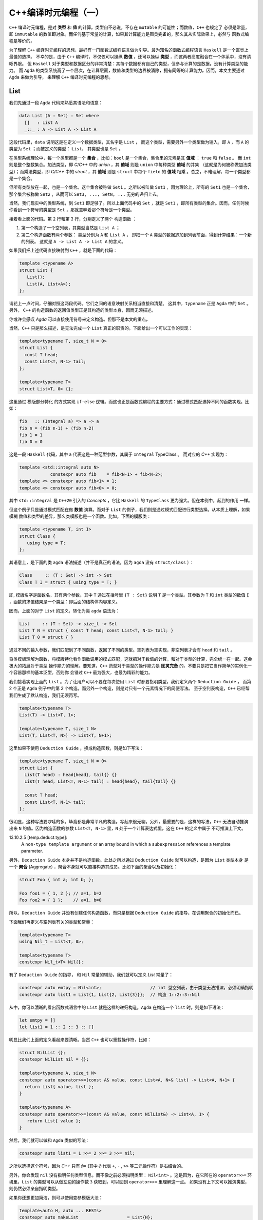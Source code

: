 C++编译时元编程（一）
================================

``C++`` 编译时元编程，是对 **类型** 和 **值** 的计算。类型自不必说，不存在 ``mutable`` 的可能性；而数值，``C++`` 也规定了
必须是常量，即 ``immutable`` 的数值即对象。而任何基于常量的计算，如果其计算能力是图灵完备的，那么其从实际效果上，必然与
函数式编程是等价的。

为了理解 ``C++`` 编译时元编程的思想，最好有一门函数式编程语言做为引导。最为知名的函数式编程语言 ``Haskell`` 是一个直觉上最佳的选择。
不幸的是，由于 ``C++`` 编译时，不仅仅可以操纵 **数值** ，还可以操纵 **类型** ，而这两者高度融合在一个体系中，没有清晰界限。
但 ``Haskell`` 对于类型和数据区分的非常清楚：其每个数据都有自己的类型，但参与计算的是数据，没有计算类型的能力。
而 ``Agda`` 的类型系统高了一个层次，在计算层面，数值和类型的边界被消除，拥有同等的计算能力。因而，本文主要通过 ``Agda`` 来做为引导，
来理解 ``C++`` 编译时元编程的思想。

List
----------------

我们先通过一段 ``Agda`` 代码来熟悉其语法和语意：

.. code-block:: agda

   data List (A : Set) : Set where
     []   : List A
     _::_ : A -> List A -> List A


这段代码里，``data`` 说明这是在定义一个数据类型，其名字是 ``List`` ， 而这个类型，需要另外一个类型做为输入，即 ``A`` ，而
``A`` 的类型为 ``Set`` ；而被定义的类型： ``List``， 其类型也是 ``Set`` 。

在类型系统理论中，每一个类型都是一个 **集合** ，比如：``bool`` 是一个集合，集合里的元素是其 **值域** ： ``true`` 和 ``false`` 。
而 ``int`` 则是整个整数集合。加法类型，即 `C/C++` 中的 `union` ，其 **值域** 则是 ``union`` 中每种类型 **值域** 的并集
（这就是为何被称做加法类型）；而乘法类型，即 `C/C++` 中的 `struct` ，其 **值域** 则是 ``struct`` 中每个 ``field`` 的
**值域** 相乘 。总之，不难理解，每一个类型都是一个集合。

但所有类型放在一起，也是一个集合。这个集合被称做 ``Set1`` 。之所以被叫做 ``Set1`` ，因为理论上，所有的
``Set1`` 也是一个集合，那个集合被称做 ``Set2`` ，从而可以 ``Set3, ..., SetN, ...`` 无穷的递归上去。

当然，我们现实中的类型系统，到 ``Set1`` 即足够了。所以上面代码中的 ``Set`` ，就是 ``Set1`` ，即所有类型的集合。因而，任何时候
你看到一个符号的类型是 ``Set`` ，那就意味着那个符号是一个类型。

接着看上面的代码。第 2 行和第 3 行，分别定义了两个 ``构造函数`` ：

1. 第一个构造了一个空列表，其类型当然是 ``List A`` ；
2. 第二个构造函数有两个参数： 类型分别为 ``A`` 和 ``List A`` ，
   即把一个 ``A`` 类型的数据追加到列表前面，得到计算结果：一个新的列表。
   这就是 ``A -> List A -> List A`` 的含义。


如果我们把上述代码直接映射到 ``C++`` ，就是下面的代码：

.. code-block:: c++

   template <typename A>
   struct List {
      List();
      List(A, List<A>);
   };

请花上一点时间，仔细对照这两段代码。它们之间的语意映射关系相当直接和清楚。
这其中，``typename`` 正是 ``Agda`` 中的 ``Set`` 。另外， ``C++`` 的构造函数的返回值类型正是其构造的类型本身，因而无须描述。

你或许会感叹 `Agda` 可以直接使用符号来定义构造。但那不是本文的重点。

当然，``C++`` 只是那么描述，是无法完成一个 ``List`` 真正的职责的。下面给出一个可以工作的实现：

.. code-block:: C++

   template<typename T, size_t N = 0>
   struct List {
     const T head;
     const List<T, N-1> tail;
   };

   template<typename T>
   struct List<T, 0> {};

这里通过 ``模版部分特化`` 的方式实现 ``if-else`` 逻辑。而这也正是函数式编程的主要方式：通过模式匹配选择不同的函数实现。比如：

.. code-block:: haskell

   fib   :: (Integral a) => a -> a
   fib n = (fib n-1) + (fib n-2)
   fib 1 = 1
   fib 0 = 0

这是一段 ``Haskell`` 代码，其中 ``a`` 代表这是一种范型参数，其属于 ``Integral`` TypeClass 。 而对应的 `C++` 实现为：

.. code-block:: c++

   template <std::integral auto N>
               constexpr auto fib    = fib<N-1> + fib<N-2>;
   template <> constexpr auto fib<1> = 1;
   template <> constexpr auto fib<0> = 0;

其中 ``std::integral`` 是 ``C++20`` 引入的 `Concepts` ，它比 ``Haskell`` 的 ``TypeClass`` 更为强大。但在本例中，起到的作用
一样。

但这个例子只是通过模式匹配在做 **数值** 演算。而对于 ``List`` 的例子，我们则是通过模式匹配进行类型选择。从本质上理解，如果模糊
数值和类型的差异，那么类模版也是一个函数。比如，下面的模版类：

.. code-block:: C++

   template <typename T, int I>
   struct Class {
      using type = T;
   };

其语意上，是下面的类 ``agda`` 语法描述（并不是真正的语法，因为 ``agda`` 没有 ``struct/class`` ）：

.. code-block:: agda

  Class     :: (T : Set) -> int -> Set
  Class T I = struct { using type = T; }

即, 模版名字是函数名，其有两个参数，其中 ``T`` 通过花括号里 ``{T : Set}`` 说明 ``T`` 是一个类型。其参数为 ``T`` 和 ``int``
类型的数值 ``I`` ，函数的求值结果是一个类型：即后面的结构体内容定义。

因而，上面的对于 ``List`` 的定义，转化为类 ``agda`` 语法为：

.. code-block:: agda

  List     :: (T : Set) -> size_t -> Set
  List T N = struct { const T head; const List<T, N-1> tail; }
  List T 0 = struct { }

通过不同的输入参数，我们匹配到了不同函数，返回了不同的类型。空列表为空实现，非空列表才会有 ``head`` 和 ``tail`` 。

将类模版理解为函数，将模版特化看作函数调用的模式匹配，这就把对于数值的计算，和对于类型的计算，完全统一在一起。这会极大的拓展对于类型
操作能力的理解。要知道，``C++`` 范型对于类型的操作能力是 **图灵完备** 的。不要只是把它当作简单的实例化一个容器那样的基本泛型，否则你
会错过 ``C++`` 最为强大，也最为精彩的能力。


我们接着实现上面的 ``List`` 。为了让用户可以不要在每次使用 ``List`` 时都要指明类型，我们定义两个 ``Deduction Guide`` ，
而第 2 个正是 ``Agda`` 例子中的第 2 个构造。而另外一个构造，则是对只有一个元素情况下的简便写法。
至于空列表构造，``C++`` 已经帮我们生成了默认构造，我们无须再写。

.. code-block:: C++

   template<typename T>
   List(T) -> List<T, 1>;

   template<typename T, size_t N>
   List(T, List<T, N>) -> List<T, N+1>;

这里如果不使用 ``Deduction Guide`` ，换成构造函数，则是如下写法：

.. code-block:: c++

   template<typename T, size_t N = 0>
   struct List {
     List(T head) : head{head}, tail{} {}
     List(T head, List<T, N-1> tail) : head{head}, tail{tail} {}

     const T head;
     const List<T, N-1> tail;
   };

很明显，这种写法要啰嗦的多。毕竟都是非常平凡的构造，写起来很无聊。另外，最重要的是，这样的写法，``C++`` 无法自动推演
出来 ``N`` 的值。因为构造函数的参数 ``List<T, N-1>`` 里，``N`` 处于一个计算表达式里。这在 ``C++`` 的定义中属于
不可推演上下文。

13.10.2.5 [temp.deduct.type]:
  A ``non-type template argument`` or an array bound in which a ``subexpression`` references a template
  parameter.

另外，``Deduction Guide`` 本身并不是构造函数。此处之所以通过 ``Deduction Guide`` 就可以构造，是因为 ``List`` 类型本身
是一个 **聚合** (Aggregate) ，聚合本身就可以直接构造其成员。比如下面的聚合以及初始化：

.. code-block::

   struct Foo { int a; int b; };

   Foo foo1 = { 1, 2 }; // a=1, b=2
   Foo foo2 = { 1 };    // a=1, b=0

所以，``Deduction Guide`` 并没有创建任何构造函数，而只是根据 ``Deduction Guide`` 的指导，在调用聚合的初始化而已。

下面我们再定义与空列表有关的类型和常量：

.. code-block:: c++

   template<typename T>
   using Nil_t = List<T, 0>;

   template<typename T>
   constexpr Nil_t<T> Nil{};

有了 ``Deduction Guide`` 的指导， 和 ``Nil`` 常量的辅助，我们就可以定义 `List` 常量了：

.. code-block:: C++

   constexpr auto emtpy = Nil<int>;                   // int 型空列表，由于类型无法推演，必须明确指明
   constexpr auto list1 = List{1, List{2, List{3}}};  // 构造 1::2::3::Nil

从中，你可以清晰的看出函数式语言中的 ``List`` 就是这样的递归构造。``Agda`` 在构造一个 ``list`` 时，则是如下语法：

.. code-block:: agda

  let emtpy = []
  let list1 = 1 :: 2 :: 3 :: []

明显比我们上面的定义看起来要清晰。当然 ``C++`` 也可以重载操作符，比如：

.. code-block:: C++

   struct NilList {};
   constexpr NilList nil = {};

   template<typename A, size_t N>
   constexpr auto operator>>=(const A& value, const List<A, N>& list) -> List<A, N+1> {
     return List{ value, list };
   }

   template<typename A>
   constexpr auto operator>>=(const A& value, const NilList&) -> List<A, 1> {
      return List{ value };
   }

然后，我们就可以做和 ``Agda`` 类似的写法：

.. code-block:: C++

  constexpr auto list1 = 1 >>= 2 >>= 3 >>= nil;

之所以选择这个符号，因为 `C++` 只有 ``@=`` (其中 ``@`` 代表 ``+``, ``-`` , ``>>`` 等二元操作符）是右结合的。

另外，你会发现 ``nil`` 没有指明任何类型信息。而不像之前必须指明类型： ``Nil<int>`` 。这是因为，在它所在的
``operator>>=`` 环境里，``List`` 的类型可以从做左边的操作数 ``3`` 获取到。可以回到 ``operator>>=`` 里理解这一点。
如果没有上下文可以推演类型，则仍然必须亲自指明类型。

如果你还想更加简洁，则可以使用变参模版大法：

.. code-block:: C++

  template<auto H, auto ... RESTs>
  constexpr auto makeList                   = List{H};

  template<auto H, auto H1, auto ... RESTs>
  constexpr auto makeList<H, H1, RESTs...>  = H >>= makeList<H1, RESTs...>;

这是一个完全递归的计算，典型的函数式计算方式。另外，``makeList`` 从参数上约束了必须至少有一个元素，否则在空列表的情况下，
其类型由于缺乏上下文而无法推导。

现在，用户就可以非常简单的创建列表了：

.. code-block:: c++

   constexpr auto list1 = makeList<1,2,3,4>;


下面我们来看与 `List` 有关的操作。比如最典型的 ``map`` 操作。下面是 `Agda` 的实现：

.. code-block:: agda

   map : {A B : Set} -> (A -> B) -> List A -> List B
   map f [] = []
   map f (x :: xs) = f x :: map f xs

第一行类型声明。其意思是：有两个类型 ``A`` 和 ``B`` ，函数的输入参数有两个 : 第一个参数 ``(A->B)`` ，这是从 ``A`` 类型到 ``B`` 类型
的映射函数，``List A`` 是一个元素为 ``A`` 类型的 ``List`` ，函数的求值结果是元素类型为 ``B`` 的 ``List`` 。

``C++`` 的实现非常类似：

.. code-block:: c++

   template<typename A, typename B>
   constexpr auto map(Nil_t<A>, auto (*f) (A) -> B) -> Nil_t<B> {
      return Nil<B>;
   }

   template<typename A, typename B, size_t N>
   constexpr auto map(List<A, N> xs, auto (*f) (A) -> B) -> List<B, N> {
      return f(xs.head) >>= map(xs.tail, f);
   }

然后，你就可以这样使用：

.. code-block:: c++

   constexpr auto result = map(makeList<1,2,3>, +[](int value) {
      return double(value + 1) * 1.2;
   });

你或许已经注意到，我们定义的所有变量和函数都有 ``constexpr`` 声明，因为我们在做编译时的计算，只能是常量。编译时计算是完全
没有副作用的。并且如果你的计算代码使用了任何标准中的未定义行为，都会导致编译出错。运行时计算则不会如此。


现在，我们再来定义另外一个 ``List`` 操作函数：将两个 ``List`` 衔接在一起。我们先来看 ``Agda`` 的实现：

.. code-block:: agda

   _++_            : {A : Set} -> List A -> List A -> List A
   [] ++ ys        = ys
   (x :: xs) ++ ys = x :: (xs ++ ys)

这个函数的类型很容易懂，不再赘述。其中新的元素是 ``_++_`` ，这是这个函数的名字，两边的下划线说明这是一个中位操作符。所以其下面
定义函数实现时，也直接使用了中位操作方式。

``C++`` 的实现则是重载操作符。但算法一摸一样：

.. code-block:: c++

   template<typename A, size_t N>
   constexpr auto operator+(const Nil_t<A>&, const List<A, N>& rhs) -> List<A, N> {
      return rhs;
   }

   template<typename A, size_t M, size_t N>
   constexpr auto operator+(const List<A, M>& lhs, const List<A, N>& rhs) -> List<A, M + N> {
      return lhs.head >>= (lhs.tail + rhs);
   }

注意，``C++`` 的实现里，模版参数多了 ``size`` 参数，因为它是 ``C++`` 实现的 ``List`` 类型的一部分，但它
属于自动推演参数，用户永远不需要亲自指定它。

然后用户就可以这么使用：

.. code-block:: c++

   constexpr auto result1 = nil + makeList<1, 2, 3>;
   constexpr auto result2 = makeList<'a', 'b', 'c'> + makeList<'d','e'>;

本文中 ``List`` 的例子，展示了在 ``C++`` 编译时元编程时，和函数式编程完全一样的思路。当然，你永远不会在现实项目中
使用 ``List`` 这样低效的结构。有很多支持常量计算的数据结构才是你真正应该选择的。

.. Important::

   - ``C++`` 编译时元编程都是常量语意；
   - **类型** 与 **值** ，在 ``C++`` 编译时元编程的世界里，从概念上没有本质区别。``typename`` 是类型的 ``Set`` 。
   - ``C++`` 的类模版也是函数语意；其求值结果的类型是 ``Set`` ，即类型；
   - **模式匹配** ，**递归** ，是函数式编程处理条件选择和循环问题的典型手段；同样也是 ``C++`` 编译时计算的主要手段。


类型操作模式
---------------------

之前的 ``List`` 中，我们已经简单展示了，类模版本身也是一个生成类型的函数，因而也允许通过不同的参数模式选择不同的类型。我们再来看一个
来自于真实项目中的例子。

有这样一个模版：

.. code-block:: c++

   template <IsPredicate PRED>
   struct Optional {
      auto isTrue() const -> bool { return pred(); }
      PRED   pred;
      // ...
   };

其中 ``PRED`` 是一个谓词，即 **仿函数** 。这个谓词，先实例化成了成员变量被保存了下来，等到随后需要的时候会被调用。

但这中间的麻烦是，谓词的实现，经常是没有任何数据成员的，所以 ``sizeof(PRED) == 1`` ，这是 ``C++`` 规定的一个空对象的尺寸。
毕竟每个对象都需要有自己独一无二的地址，如果大小为 0，就可能会和别的对象地址重叠。

而空对象一旦变成一个类的数据成员，基于对齐的原因，其最终所占空间很可能比原来要大。比如，如果这个类中只有这一个数据成员，
那么在 64 位系统上，因为对齐，最后就会有 8 个字节的开销。

为了避免这种不必要的空间消耗，我们可以在编译时做一个优化，如果发现模版参数传进来的是一个空对象类型，就不做保存，而是使用时临时创建。

所以，之前的定义的变成了如下的样子：

.. code-block:: c++

   template <template PRED, size_t SIZE = sizeof(PRED)>
   struct Optional {
      auto isTrue() const -> bool { return pred(); }
      PRED   pred;
      // ...
   };

   template <template PRED>
   struct Optional<PRED, 1> {
      auto isTrue() const -> bool { return PRED{}(); }
      // ...
   };

正如我们之前所讨论的是，用 ``agda`` 伪代码表达的语意如下：

.. code-block:: agda

   Optional           :: ( PRED : Set ) -> size_t -> Set
   Optional PRED 1    = struct { ... } // 2nd struct def
   Optional PRED SIZE = struct { ... } // 1st struct def

同样，像任何函数调用一样，不同的参数模式，会匹配到不同的版本，因而估值也会得到不同的结果类型。有趣的是，``C++`` 规范规定了，当对
类模版进行匹配时，的确是将其转化为虚构的函数，然后根据函数的重载规则来进行匹配。

当然，对于这个问题，``C++`` 有更简单的实现方式来解决：使用继承，而不是包含。比如：

.. code-block:: c++

   template <template PRED>
   struct Optional : private PRED {
      auto isTrue() const -> bool { return PRED::operator()(); }
      // ...
   };

因为 ``C++`` 继承语意保证了，如果父类是一个空对象，则其尺寸为 ``0`` 。

但这并不是故事的结束，在这个例子中，我们的的模版参数是一个类，即仿函数。但可以做为谓词的不仅仅是仿函数，还可以是真正的函数，以及 ``lambda`` 。
我们如何让用户用同一个模版名字就可以同时允许用户使用仿函数，函数和 ``lambda`` ，就像这样：

.. code-block:: c++

   struct Pred {
     auto operator()() const -> bool { return true; }
   };

   auto func() -> bool { return true; }
   auto lambda = [] { return true; }

   Optional<Pred>;
   Optional<func>;
   Optional<lambda>;

很不幸，由于仿函数是 **类型** ，而 普通函数和 ``lambda`` 是 **值** 。这属于完全不同的集合。而 ``C++`` 既不允许 **类模版** 在特化时使用不同
类别的参数，也不允许有两个类模版的 **主模版** (primary template) 同名。因而，针对这两种情况，我们只能定义两个不同名的模版类：

.. code-block:: c++

   template <template PRED>
   struct OptionalForClass : private PRED {
      // ...
   };

   using Func = auto () -> bool;

   template <Func F>
   struct OptionalForFunction {
      // ...
   };

这样用户就不得不在不同情况下，明确用不同的名字的模版来实力化。这就给用户带来了不便。究竟有没有一种方法，可以让用户用同一个名字，
或者同一个表达式就能在不知情的情况下，自动选择匹配的情况？

而高度灵活的函数模版这时候成了救世主。因为函数的重载非常灵活：两个同名函数可以除了名字一样，其它都不一样。
比如，参数个数，参数类型。如果是模版的话，模版的参数列表也可以完全不同。所以，我们可以定义两个同名函数：

.. code-block:: c++

   template <template PRED>
   auto DeduceOptionalType() -> OptionalForClass<PRED>;

   template <Func F>
   auto DeduceOptionalType() -> OptionalForFunction<F>;

然后，用户就可以使用如下统一的表达式来应对两种不同情况：

.. code-block:: c++

   decltype(DeduceOptionalType<Pred>())   a;
   decltype(DeduceOptionalType<func>())   b;
   decltype(DeduceOptionalType<lambda>()) c;

当然，用一个宏，就可以将细节掩盖，让用户不要为之困扰：

.. code-block:: c++

   #define __optional(t) decltype(DeduceOptionalType<t>())

   __optional(Pred)   a;
   __optional(func)   b;
   __optional(lambda) c;


注意，那两个 ``DeduceOptionalType`` 函数，只需要声明，不需要实现。因为我们只关心通过 ``decltype`` 求出的返回值类型。
对于这个目的，声明就足够了。

现在，可以再去看看那两个函数声明，其表现形式，到意图，像不像前面提到的类模版 ``Deduction Guide`` ?

.. Important::

   - ``C++``  **类模版** 不允许在特化时使用不同的参数类别；也不允许不同的类主模版有同名；
   - 但 **函数模版** 没有这类限制；
   - 因而，你总是可以将不同的 **类模版** ，最后通过函数模版来实现表达式的统一。

TypeList
----------------------

自从 ``C++11`` 引入了变参模版，极大的增强了范型编程的能力。这就意味着，我们在前面的 **数值** 列表，现在有了 **类型** 列表。因而，
在实际项目中，我们也需要对类型列表有着和类型列表一样的操作。

Elem
+++++++++++++++++++++

比如，我们想从一个 **类型列表　** 中取出第 ``N`` 个类型：

.. code-block:: c++

   template<size_t N, typename ... Ts>
   struct Elem;

   template<size_t N, typename H, typename ... Ts>
   struct Elem<N, H, Ts...> {
      using type = typename Elem<N-1, Ts...>::type;
   };

   template<typename H, typename ... Ts>
   struct Elem<0, H, Ts...> {
      using type = H;
   };

然后，我们再定义一个别名，让用户使用时可以有更简单的表达式：

.. code-block:: c++

   template<size_t N, typename ... Ts>
   using Elem_t = typename Elem<N, Ts...>::type;

如下的 ``Agda`` 伪代码，反映了上述同样的算法：

.. code-block:: c++

   Elem           :: size_t -> [Set] -> Set
   Elem N (H::Ts) = Elem (N-1) Ts
   Elem 0 (H::Ts) = H

当然，代码中没有明确应对 ``N`` 值超过列表长度的情况，在 ``C++`` 下，这回导致一个编译错误。而这正是我们想要的结果。

另外，你如果仔细观察，会发现 ``Elem`` 模版里只有一个元素，即 ``type`` 。这种情况下，其实 ``Elem`` 类模版是没有价值的；因为它
一则是静态的，即没有人会用它所实例化得到的类型去创建对象；二则，它里面只有一个静态元素，并不起到包的作用（当一个类，或者模版里
有多个元素时，并且这些元素都是静态的，那么类某种程度就像是一个包，或者名字空间一样）。

因而，如果我们可以直接这么写，就可以让代码更加简洁：

.. code-block:: c++

   template<size_t N, typename ... Ts>
   using Elem = typename Elem<N, Ts...>;

   template<size_t N, typename H, typename ... Ts>
   using Elem<N, H, Ts...> = typename Elem<N-1, Ts...>;

   template<typename H, typename ... Ts>
   using Elem<0, H, Ts...> = H;

但很不幸， ``using`` 一个类型，在 ``C++`` 里属于 **别名** (Alias)，而别名模版只是别名而已，不支持特化。

所以，我们还是只能使用类模版的方式。但对比两者，我们我们可以看出，我们真正关心的是其中的 ``type`` 。而不是外面的类模版。所以后者
才更真实直接的在表达我们本来的语意。之所以采取前者那种间接表达方式，是因为 ``C++`` 的限制。

或许未来 ``C++`` 标准委员会意识到这是一种广泛的需求，因为这是 ``C++`` 泛型编程极为常见的需求，标准库里到处都是这种用法。

事实上，在 ``C++11`` 之前，你只有两种模版类型：类模版和函数模版。因而，对于处理结构性问题时，只有类模版一条途径，哪怕只是简单的值计算。
我们还是举之前 `斐波那契数列` 的例子，在 ``C++11`` 之前，

.. code-block:: c++

   template <unsigned int N>
   struct Fib {
      static const unsigned int value = Fib<N-1>::value + fib<N-2>::value;
   }

   template <> struct Fib<1> {
      static const unsigned int value = 1;
   }

   template <> struct Fib<0> {
      static const unsigned int value = 0;
   }

同样的， 模版 ``Fib`` 存在的唯一目的，是为了提供静态的 ``value`` ，（正如上面为了提供静态的 ``type`` ）。
那时候，``C++`` 也不支持 ``constexpr`` ，所以也无法通过函数来进行这样的编译时值计算。因而只能以这样的方式实现。

随后，``C++11`` 引入了 ``constexpr`` ，而 ``C++14`` 终于提供了  **变量模版** 。于是程序员终于可以在意图只是
通过模版定义单个常量时，可以直接使用更加简洁的方式，直接表达的自己意图。

值的枷锁已经被解除，单个类型的枷锁或许很快也会被打破。要知道，在 ``C++11`` 之前，甚至 **类型别名模版** 都不支持。

但无论如何，我们必须明确，``Elem`` 的例子里，如果将 ``Elem`` 看作一个函数，从语意上，函数真正的求值结果是里面
的 ``type`` ，而不是外面的 ``struct/class`` 。


Drop
+++++++++++++++++++++

现在，我们再来实现另外一个经典函数：``drop`` ，即将列表中的前 ``N`` 个元素抛弃掉之后所得到的列表。

这从算法上和 ``Elem`` 极为相似，唯一的差别是，``Elem`` 只要第 ``N`` (从 0 开始计数) 的元素，而 ``Drop`` 则是抛弃掉
前 ``N`` 个元素（此时 ``N`` 不像 ``Elem`` 的 ``N`` 一样是索引，而是一个总数 ），得到一个列表。

结果是单个类型，还是一个类型列表，对于设计的影响完全不同。因为 ``C++`` 类型却可以指代，因而，才可以通过：

.. code-block:: c++

  template<typename H, typename ... Ts>
  struct Elem<0, H, Ts...> {
      using type = H; // 这里通过type指代
  };

  template<size_t N, typename ... Ts>
  using Elem_t = typename Elem<N, Ts...>::type; // 这里访问那个指代

但不幸的是，``C++`` 类型列表无法指代。你无法通过诸如：``using type... = Ts...`` 的方式，
来指代一个从模版参数传入的参数列表。因而，也就无法直接返回一个结果列表。

我们在之前已经看到，模版参数可以是 **类型** 或者 **数值** 。还有一种允许的模版参数类型就是 **模版** 。之前我们一直强调，
模版的语意是求类型的 **函数** ；这就意味着，一个函数的参数也可以是函数，而能将函数当作参数，或者能返回函数的函数，被称作
高阶函数。而允许高阶函数是函数做为一等公民的关键特征。与之对应，模版也是 ``C++`` 泛型编程的一等公民。

高阶函数(Higher Order Function):
  In mathematics and computer science, a higher-order function is a function that does at least one of the following:

  - takes one or more functions as arguments (i.e. procedural parameters),
  - returns a function as its result.

  All other functions are first-order functions

所以，对于刚才的问题，我们可以传入一个函数（也就是模版），其参数是一个变参（即类型列表），这样我们就可以把计算出来的参数列表做为结果
传递给那个模版，由那个模版根据调用者的需要，随意处理。下面是我们的实现：

.. code-block:: c++

   template<
      size_t                          N,
      template<typename ...> typename RESULT,
      typename                    ... Ts>
   struct Drop;

   template<
      size_t                          N,
      template<typename ...> typename RESULT,
      typename                        H,
      typename                    ... Ts>
   struct Drop<N, RESULT, H, Ts...> {
      using type = typename Drop<N-1, RESULT, Ts...>::type;
   };

   template<
      template<typename ...> typename RESULT,
      typename                        H,
      typename                    ... Ts>
   struct Drop<0, RESULT, H, Ts...> {
      using type = RESULT<H, Ts...>;
   };

   template<
      template<typename ...> typename RESULT>
   struct Drop<0, RESULT> {
      using type = RESULT<>;
   };

其中，``RESULT`` 就是用户指定的回调模版，而将 ``TypeList`` 传递给它之后，它就被实例化为一个类型，从而就得到了指代能力。

用 ``Agda`` 伪代码描述如下：

.. code-block:: c++

   Drop           :: size_t -> ([Set] -> Set) -> [Set] -> Set
   Drop N RESULT (H::Ts) = Drop (N-1) RESULT Ts
   Drop 0 RESULT (H::Ts) = RESULT H::Ts
   Drop 0 RESULT []      = Result []

当然，其实最后两种情况，从道理上是可以合并的，但是从 ``C++`` 模式匹配的角度，合并之后，``C++`` 无法判断两种情况那种更特别。
只有将 ``H`` , ``Ts...`` 展开写， ``C++`` 才能对比它和前面那个模版的特化度。

然后我们就可以定义 ``Drop_t`` 别名，以简化用户的表达式：

.. code-block:: c++

   template<
     size_t                          N,
     template<typename ...> typename RESULT,
     typename                    ... Ts>
   using Drop_t = typename Drop<N, RESULT, Ts...>::type;

我们之前已经谈到， ``Elem`` 和 ``Drop`` 的算法完全一直，无非就是所要的结果不同。因而，我们可以废弃掉之前 ``Elem`` 的实现，
复用 ``Drop`` 的实现，而复用的方式，是通过传入自己特定的 ``RESULT`` 函数。

.. code-block:: c++

   template<typename ... Ts>
   struct Head;

   template<typename H, typename ... Ts>
   struct Head<H, Ts...> {
      using type = H;
   };

   template<
     size_t N,
     typename ... Ts>
   using Elem_t = Drop_tt<N, Head, Ts...>;

我们传入的 ``RESULT`` 函数就是 ``Head`` ，它拿到了一个 ``TypeList`` 之后，只取出第一个，即 ``H`` ，而把其余的全部都丢弃掉。
而这正是如果利用这种回调机制操作类型的一个示例。

除了直接的回调方式，还有另外一种方式：先让 ``Drop`` 自身计算结束，然后返回给一个 **高阶模版** 。用户可以在那个时候，
通过这个 **高阶模版** ，以回调的方式获取结果：

.. code-block:: c++

   template<
      size_t       N,
      typename ... Ts>
   struct Drop {
      template<template<typename ...> typename RESULT>
      using output = RESULT<>;
   };

   template<
      typename     H,
      typename ... Ts>
   struct Drop<0, H, Ts...> {
      template<template<typename ...> typename RESULT>
      using output = RESULT<H, Ts...>;
   };

   template<
      size_t       N,
      typename     H,
      typename ... Ts>
   struct Drop<N, H, Ts...> {
      template<template<typename ...> typename RESULT>
      using output = typename Drop<N-1, Ts...>::template output<RESULT>;
   };

其中， 模版``output`` 即是计算返回的高阶模版。 而回调的时机则推迟到：

.. code-block:: c++

   template<
     size_t                          N,
     template<typename ...> typename RESULT,
     typename                    ... Ts>
   using Drop_t = typename details::Drop<N, Ts...>::template output<RESULT>;

这种返回 **高阶模版** 的做法，让模版计算和 ``lambda`` 一样，拥有了 **闭包** ，即计算时自由访问环境的能力。我们先来看
一个 ``C++`` ``lambda`` 的例子：

.. code-block:: c++

   auto l1 =
   [](int a, int b) -> int {
      return [=](int c) -> int {
         return a + b + c;  // 访问 a, b
      }
   }

   auto l2     = l1(10, 20); // l2 is a lambda
   auto result = l2(30);

对比一下模版的例子：

.. code-block:: c++

   template<
      size_t       N,
      typename     H,
      typename ... Ts>
   struct Drop<N, H, Ts...> {
      template<template<typename ...> typename RESULT>
      using output = // 访问外围模版的 Ts...
        typename Drop<N-1, Ts...>::template output<RESULT>;
   };

   using T1 = Drop<1, int, double, char>;  // 调用Drop得到 T1 类型
   using T2 = T1::template output<Result>; // 调用T1类型的 output模版，得到我们的结果

.. Important:

   深刻理解 **模版** 就是 ``lambda``，它可以是高阶 ``lambda`` ，并拥有和 ``lambda`` 一样的闭包能力，
   会帮助你充分利用 ``C++`` 模版对类型进行计算的能力。

Transform
+++++++++++++++++++++

现在我们再实现另外一个非常经典的函数 ``map`` ，由于在 ``C++`` 中， ``map`` 在标准库里代表一个 ``k/v`` 容器，而将 ``fp`` 领域
里的 ``map`` 称做 ``transform`` ，我们也继续遵守这个习俗。

``Transform`` 操作是将一组类型，通过一个转化函数，转化成另外一组相同数量的其它类型。用 ``Agda`` 伪代码描述如下：

.. code-block:: c++

   Transform  :: [Set] -> (Set -> Set) -> [Set]


注意，这里面有两个 ``TypeList`` ，一个是输入，一个是输出。而两者的内容经过 ``(Set -> Set)`` 转换后，很可能是完全不同的。

虽然之前的 ``Drop`` 也是输入一个 ``TypeList`` ，输出一个 ``TypeList`` ，但后者只是前者的一部分。
因而事实上只需要在一个 ``TypeList`` 上操作即可。

对于 ``Transform`` 算法来说，它一边从输入列表中读取单个元素，将其转化后，不断追加新生成的输出列表上。另外，由于类型列表无法指代，
所以，不可能使用诸如下面的算法：

.. code-block:: agda

   {- 后面的 map f xs 有一个返回输出，但在 `C++`` 下无法通过这种方式直接输出一个列表 -}
   map f (x :: xs) = f x :: map f xs

因而，我们必须将输出的列表随时保存在模版参数上，然后将最终结果想 ``Drop`` 算法一样，传递用户的回调。

同时，``C++`` 有另外一个约束，即类模版的变参列表只允许有一个，并且必须放在最后。（不知道未来 ``C++`` 是否可以放开这样的限制，
如果两个类型列表中，存在一个非类型参数，其实是可以区分的）。所以这个宝贵的变参列表位置一旦留给输出，那么输入列表该放在何处？

答案是，将其保存在另外一个模版里，其操作方式，应该和我们最初定义 ``List`` 非常类似：

.. code-block:: c++

   template<typename ... Ts>
   struct TypeList {};

   template<typename H, typename ... Ts>
   struct TypeList<H, Ts...> {
      using Head = H;
      using Tail = TypeList<Ts...>;
   };

这个定义精准的反映了一个 ``List`` 的本质，这是一个递归结构。因而，你总是可以通过如下方式读取任何元素：

.. code-block:: c++

   using list = TypeList<int, double, char>;

   list::head                     // int
   list::tail::head               // double
   list::tail::tail::head         // char
   list::tail::tail::tail::head   // 编译出错

   TypeList<>::head               // 编译出错

所以，我之前其实撒谎了。我一直在宣称 ``C++`` 的 ``TypeList`` 无法指代。其实指的是 ``Ts...`` 形式的列表无法指代。但一旦
将其保存在刚刚定义的 ``TypeList`` 里，它就可以指代了。

但是，以 ``TypeList<Ts...>`` 的方式给用户，但需用需要的是 ``Ts...`` ，最终用户还是必须通过回调的方式才能使用 ``Ts...`` 形式，
（这个我们后面会谈到），既然迟早都要回调，那还不如让用户完全意识不到 ``TypeList<Ts...>`` 这样一个中间结构，尽早回调。

下面就是 ``Transform`` 的实现：

.. code-block:: c++

   template<
      typename                    IN,
      template<typename> typename F,
      typename = void,
      typename                ... OUT>
   struct Transform {
      template<template<typename ...> typename RESULT>
      using output = RESULT<OUT...>;
   };

   template<
      typename                    IN,
      template<typename> typename F,
      typename                ... OUT>
   struct Transform<IN, F, std::void_t<typename IN::Head>, OUT...> {
      template<template<typename ...> typename RESULT>
      using output =
         typename Transform<
            typename IN::Tail,
            F,
            void,
            __TYPE_LIST_APPEND(OUT..., typename F<typename IN::Head>::type)
         >::template output<RESULT>;
   };

代码看起来很长，但只是只是参数列表很长，真正的有逻辑的地方只有三处：

1. 第一个模版是整个 ``Transform`` 结束时的情况。所以将 ``OUT...`` ，即转换最终得到的输出列表传递给用户的回调模版。
2. ``std::void_t<typename IN::Head>`` 是一个 ``SFINAE`` 条件，即要求输入列表中还有 ``Head`` ，如果还存在，
   则说明 ``IN`` 列表还没有遍历结束；因而，
3. ``OUT..., typename F<typename IN::Head>::type`` 将通过 ``F`` 转换后的类型，追加到输出列表 ``OUT`` 后面。
   注意，其中的宏 ``TYPE_LIST_APPEND`` 什么都没做，只是为了表明代码意图。

.. Important:

   你应该已经注意到：

   - 将 ``...`` 放到变量 **左侧** 是 **打包** (pack) 语意；
   - 将 ``...`` 放到变量 **右侧** 是 **解包** (unpack) 语意；

   另外，不像函数式语言里的 ``list`` ，只能自然地在头部追加元素，即 ``x:list`` ；如果想往尾部追加，
   则是一个 ``list`` 衔接操作，即 ``list ++ [x]`` 。 ``C++`` 的 ``type list`` 非常自由，
   如果在头部追加，则是 ``X, Ts...`` ，尾部追加，则是 ``Ts..., X`` ，两个 ``type list`` 衔接，
   则是 ``Ts1..., Ts2...`` 。

上述算饭，用 ``agda`` 伪代码表现即为：

.. code-block:: agda

   Transform              :: [Set] -> (Set -> Set) -> (Set -> Set) -> [Set]
   Transform []     F OUT = OUT
   Transform (x:xs) F OUT = Transform xs F (xs ++ [F x])

当然这只是内部实现，给用户提供的真正接口是：

.. code-block:: c++

   template<
     template<typename>     typename F,
     template<typename ...> typename RESULT,
     typename                    ... IN>
   using Transform_t =
     typename Transform<
       TypeList < IN...>,          // 将 IN... 保存到 TypeList
       F,
       void                        // 为了SFINAE条件判断
       __EMPTY_OUTPUT_TYPE_LIST___ // 输出列表最初为空
     >::template output<RESULT>;

所以，用户真正提供的参数只有三个， ``F`` 转化函数， ``IN`` 输入列表，以及用来回传最终结果回调模版 ``RESULT`` 。 而
宏 ``__EMPTY_OUTPUT_TYPE_LIST___`` 背后什么都没有，正如一个 ``Ts...`` 形式的列表如果为空是，就什么都没有一样，
这样在阅读代码时，很容易忽略这里还有一个空参数。而通过 ``__EMPTY_OUTPUT_TYPE_LIST___`` 则可以起到提示的作用。

Split
+++++++++++++++++++++

现在我们再来实现 ``split`` 。其语意是在第 ``N`` 个位置，将一个输入列表一分为二。

这个需求，又增加了新的困难，``Transform`` 只要求输出一个列表，但这要要求输出两个。而模版的变参列表只允许有一个。怎么办？

首先，在有输出的情况下，用户必然是要传入回调。既然现在有两个输出，那么用户自然就需要两个回调。既然一个模版只允许有一个变参，
那我们就分别两个回调传递个两个变参模版，一个给 ``TypeList<Ts...>``，一个给计算模版。

所以，我需要先改造我们的 ``TypeList<Ts...>`` ，重新定义新的形式：

.. code-block:: c++

   template<typename ... Ts>
   struct TypeList {
     template<template <typename ...> typename RESULT>
     using output = RESULT<>;
   };

   template<typename H, typename ... Ts>
   struct TypeList<H, Ts...> {
     using Head = H;
     using Tail = TypeList<Ts...>;

     template<template <typename ...> typename RESULT>
     using output = RESULT<H, Ts...>;
   };

注意，这与之前的 ``TypeList`` 的唯一差别是多了一个高阶模版 ``output`` ，其用法和语意与我们在 ``Transform`` 一节讨论的一样。

而 ``Split`` 的实现，则关注在另外一个输出列表上：

.. code-block:: c++

   template<
      size_t       N,
      typename     IN,
      typename ... OUT>
   struct Split {
      template
         < template <typename ...> typename RESULT_1
         , template <typename ...> typename RESULT_2 >
      using output = typename Split<
            N - 1,
            typename IN::Tail,
            __TYPE_LIST_APPEND(OUT..., typename IN::Head)
         >::template output<RESULT_1, RESULT_2>;
   };

   template<
      typename     IN,
      typename ... OUT>
   struct Split<0, IN, OUT...> {
      template
         < template <typename ...> typename RESULT_1
         , template <typename ...> typename RESULT_2 >
      struct output {
         using first  = RESULT_1<OUT...>;
         using second = typename IN::template output<RESULT_2>;
      };
   };

第一个模版处理的是 ``N`` 还没有递减到 ``0`` 的中间过程，所以继续递归。注意，那里有两个递归：一是 ``typename IN::Tail`` ，
代表输入列表也在不断的通过递归抛弃 ``Head`` ；而另一个递归则是 ``Split`` 自身的递归，
``__TYPE_LIST_APPEND(OUT..., typename IN::Head)`` 则是将 ``IN`` 抛弃的 ``Head`` 拿过来，追加到第一个输出列表的
后边。

所以，每一次递归，都像是游标在原始列表上移动，不断把后半部分的第一个元素，变为前半部分的最后一个元素。

而第二个模版则是已经到达了分割点，
需要生成输出结果。因为有两个输出，因而分别被定义为 ``first`` 和 ``second`` 。前一个，
是将生成的 ``OUT...`` 打包传递给 ``RESULT_1`` ，后半部分，则向 ``IN`` 索要；而 ``IN`` 正是我们之前定义
的 ``TypeList`` 。

最终，上述的内部算法，在如下代码处得到应用：

.. code-block:: c++

   template<
      size_t N,
      template<typename ...> typename RESULT_1,
      template<typename ...> typename RESULT_2,
      typename ... IN>
   using Split_t =
      typename Split<
         N,
         TypeList<IN...>                   // 将IN...传入，得到输入列表
         __EMPTY_OUTPUT_TYPE_LIST___       // 前半部分最初列表为空
      >::template output<RESULT_1, RESULT_2>;


``Split_t`` 的输入参数，清晰的反映了用户需要指定的信息: ``N`` 分割的位置；``RESULT_1``, ``RESULT_2`` 分别为分割后两个
部分的回调。``IN`` 则是需要分割的输入列表。

.. Important::

   - **类模版** 的参数列表只允许有一个变参列表；因而，当需要多个变参列表时，则需要通过其它模版相助。


Fold
+++++++++++++++++++++

``fold`` 是 ``list`` 非常重要的一个操作。其语意是遍历整个 ``list`` ，两两计算，最终得到一个结果。

它有两个版本：从左边 ``fold`` ，还是从右边 ``fold`` ，即：

.. code-block::

   (((x[1] op x[2]) op x[3]) op ...)      // 从左边开始fold
   (... op (x[n-2] op (x[n-1] op x[n])))  // 从右边开始fold

而两个版本，都分为 **有初始值** 和 **无初初始值** 两种情况，即：

.. code-block::

   (((init op x[1]) op [x2]) op ...)
   (... op (x[n-1] op (x[n] op init)))

``C++17`` 提供了 ``fold expression`` ，从而让用户不再像过去一样，必须通过类模版的递归演算，来计算一个类型列表相关的值。比如：

.. code-block:: c++

   template <typename ... Ts>
   struct Foo {
      enum { Sum_Of_Size = (0 + ... + sizeof(Ts) };
   };

这里用到的是，有初识值 ``0`` 的从左边开始的，操作为 ``+`` 的 ``fold`` 计算。其结果是列表中所有类型的大小的总和。

当然，对于 ``+`` 这种性质的计算，你也可以用从右边开始的 ``fold`` 。

   template <typename ... Ts>
   struct Foo {
      enum { Sum_Of_Size = (sizeof(Ts) + ... + 0) };
   };

如果你可以确保，输入的类型列表非空，你甚至不用写初识值，因而更加简洁：

   template <typename ... Ts>
   struct Foo {
      enum { Sum_Of_Size = (sizeof(Ts) + ... ) };
   };

但如果不能保证列表非空，则必须有初始值，否则，编译就会出错。（本身也的确让 ``fold`` 无法得到一个计算结果）

当然，``fold`` 的能力，不会只是像上述的加法一样简单。比如，我想求所有类型尺寸的最大尺寸：

.. code-block:: c++

   struct MaxSize {
      constexpr MaxSize(size_t size = 0) : size(size) {}
      constexpr operator size_t() const { return size; }
      size_t size = 0;
   };

   constexpr MaxSize operator<<(MaxSize maxSize, size_t size) {
      return std::max(maxSize.size, size);
   }

   template <typename ... Ts>
   struct Foo {
      enum { Max_Size = ( MaxSize{} << ... << sizeof(Ts) ) };
   };

这个例有三个关键点：

1. ``C++`` 的 ``fold expression`` 的操作必须是 ``C++`` 已经存在的二元操作符。几乎所有的二元操作符都可以用于
   ``fold express`` 。如果一个二元操作符的 ``builtin`` 语意不满足你要求，或无法计算你的类型，你可以针对你的类型
   重载某个二元操作符。
2. 为了让重载的二元操作符不要影响其它类型，你必须定义一个自己的类型，在本例中，就是 ``MaxSize`` ；
3. 任何一个可以在被编译时计算使用到的函数必须是 ``constexpr`` 。本例子中，其构造函数，及类型转换函数，
   都必须是 ``constexpr`` 。当然，本例中，``MaxSize`` 可以没有构造函数，那它将是一个 ``聚合`` 。
   那么使用它的地方都必须是 ``聚合`` 语法。比如：

.. code-block:: c++

   struct MaxSize {
      constexpr operator size_t() const { return size; }
      size_t size = 0;
   };

   constexpr MaxSize operator<<(MaxSize maxSize, size_t size) {
      return MaxSize{ std::max(maxSize.size, size) };
   }

   template <typename ... Ts>
   struct Foo {
      enum { Max_Size = ( MaxSize{} << ... << MaxSize{sizeof(Ts)} ) };
   };

这使用起来，麻烦一些，所以我们为 ``MaxSize`` 提供了 ``constexpr`` 构造函数。

如果参与 ``fold`` 演算的类型到值的映射，不像直接调用 ``sizeof`` 这么简单，
也可以使用模版变量来辅助：

.. code-block:: c++

   template <typename ... Ts>
   struct Foo {
      template <typename T>
      constexpr static size_t Size_Of  = std::is_base_of_v<Bar, T> ? sizeof(T) : 0;

      enum { Max_Size = ( MaxSize{} << ... << Size_Of<Ts> ) };
   };

其算法是，只计算 ``Bar`` 子类的最大尺寸，其它类型则不参与计算。

运行时（而不是我们上述编译时例子）也可以使用 ``fold expression`` ：

.. code-block:: c++

   struct Node {
     int value;
     Node* left;
     Node* right;
     Node(int i=0) : value(i), left(nullptr), right(nullptr) {}
     ...
   };

   auto left = &Node::left;
   auto right = &Node::right;
   // traverse tree, using fold expression:
   template<typename T, typename... TP>
   Node* traverse (T np, TP... paths) {
     return (np ->* ... ->* paths);
   }

或者：

.. code-block:: c++

   template<typename T>
   class AddSpace {
      AddSpace(T const& r): ref(r) {}
      T const& ref;
   };

   std::ostream& operator<< (std::ostream& os, AddSpace<T> s) {
      return os << s.ref << ’ ’; // output passed argument and a space
   }

   template<typename... Args>
   void print (Args... args) {
      ( std::cout << ... << AddSpace(args) ) << ’\n’;
   􏰃}

可以看出，``C++17`` 推出的 ``fold expression`` ，极大的简化了程序员对于 **变参** 的计算。

但不幸的是，``fold expression`` 只能计算 **数值** ，而不能用来计算 **类型** （前面例子中与类型有关的计算，也是要把
类型映射到数值）。

所以，我们必须得自己实现一个：

.. code-block:: c++

   template
     < template<typename, typename> typename OP
     , typename                          ... Ts>
   struct FoldR;

   template
     < template<typename, typename> typename OP
     , typename                              ACC
     , typename                          ... Ts>
   struct FoldR<F, ACC, Ts...> {
      using type = ACC; // 列表为空，返回计算结果 ACC
   };

   template
     < template<typename, typename> typename OP
     , typename                              ACC
     , typename                              H
     , typename                          ... Ts>
   struct FoldR<OP, ACC, H, Ts...> {
      using type = typename OP<ACC, typename FoldR<OP, H, Ts...>::type>::type;
   };

这是一个右折叠算法。其中 ``OP`` 即二元操作，``ACC`` 代表 **累计值** ，``Ts...`` 即输入列表。

其算法用伪代码描述，即为：

.. code-block:: agda

   foldr : {A B : Set} → (A → B → B) → B → List A → B
   foldr op acc []        =  acc
   foldr op acc (x ∷ xs)  =  x op (foldr op acc xs)

当然，从类型看，这个描述是计算值的，但无关紧要。

注意，``FoldR`` 的主模版里是没有 ``ACC`` 的，这就意味着，主模版没有特别为初始值预留参数。但别担心，这样的实现，同时支持
有初始值和无初始值两种场景：

.. code-block:: c++

   template
     < template <typename, typename> typename OP
     , typename                           ... Ts>
   using FoldR_t = typename details::FoldR<OP, Ts...>::type;

   template
     < template <typename, typename> typename OP
     , typename                               INIT
     , typename                           ... Ts>
   using FoldR_Init_t = FoldR_t<OP, Ts..., INIT>;

也就是说，当你有初始值时，做为 ``右折叠`` ，只需要将初始值追加到类型列表最后即可。

下面是 ``左折叠`` 的实现：

.. code-block:: c++

   template
     < template<typename, typename> typename OP
     , typename                          ... Ts>
   struct FoldL;

   template
     < template<typename, typename> typename OP
     , typename                              ACC
     , typename                          ... Ts>
   struct FoldL<OP, ACC, Ts...> {
      using type = ACC;
   };

   template
     < template<typename, typename> typename OP
     , typename                              ACC
     , typename                              H
     , typename                          ... Ts>
   struct FoldL<OP, ACC, H, Ts...> {
      using type = typename FoldL<OP, typename OP<ACC, H>::type, Ts...>::type;
   };

其算法用 ``agda`` 代码描述如下：

.. code-block:: agda

   foldr : {A B : Set} → (A → B → B) → B → List A → B
   foldr op acc []        =  acc
   foldr op acc (x ∷ xs)  =  foldl op (op acc x) xs

注意， ``左折叠`` 是一个 ``尾递归`` (tail recursion) 算法，因而可以进行优化，但 ``右折叠`` 则不是，因为其必须层层递归，将
右边的结果得到之后，才可以和左边一起进行 ``OP`` 计算，这从递归本质上，无法优化。

同样， ``左折叠`` 主模版也没有 ``ACC`` ，因为只需要在有 ``INIT`` 的情况，将 ``INIT`` 放在列表头即可：

.. code-block:: c++

   template
     < template <typename, typename> typename OP
     , typename                           ... Ts>
   using FoldL_t = typename details::FoldL<OP, Ts...>::type;

   template
     < template <typename, typename> typename OP
     , typename                               INIT
     , typename                           ... Ts>
   using FoldL_Init_t = FoldL_t<OP, INIT, Ts...>;

有了 ``Fold`` ，我们就可以进行这样的计算：

.. code-block:: c++

   template<typename T1, typename T2>
   struct Combine {
      struct type : private T1, private T2 {
        auto createAction(ID id) -> Action* {
           auto action = T1::createAction(id);
           return action == nullptr ? T2::createAction(tid) : action;
      };
   };

   using type = FoldL_t<Combine, Ts...>;

从而将一些列的 ``ActionCreator`` 折叠成一个 ``ActionCreator`` 。

Flatten
++++++++++++++++++

比如，有这样一个结构：

.. code-block:: c++

   Seq<int, Seq<double, Seq<short, float>, char>, long>

我们希望将内部的 ``Seq`` 展开到外部的 ``Seq`` 里，变为：

.. code-block:: c++

   Seq<int, double, short, float, char, long>

这就是经典的 ``list`` 里有 ``list`` ，里面的 ``list`` 里可以再有 ``list`` …… ，无论嵌套有多深，都可以通过
``flatten`` 操作将其展开到最外层的 ``list`` 里。即将一个树状结构转化为一个平面结构。

稍加思考，我们就知道这是一个 ``fold`` 操作，即遍历整个列表，将每一个元素递归性的进行 ``flatten`` ，
然后将得到到每个 ``list`` 不断连接，合成一个 ``list`` 。

我们知道 ``Fold`` 需要一个如下原型的 ``OP`` :

.. code-block:: c++

   template <typename ACC, typename T>
   struct OP;

即，将 ``T`` 和与前面的 ``ACC`` 进行某种计算，得到新的 ``ACC`` 做为结果。

而对于我们的 ``flatten`` 问题，传入的 ``T`` 需要 ``OP`` 将其展开成一个 ``Ts...``
（也可能只是 ``T`` ，如果其不是一个 ``List`` 的话）。

然后将得到的 ``T`` 或者 ``Ts...`` ，追加到 ``ACC`` 所代表的 ``Ts...`` 后面，得到一个新的 ``Ts...`` 。

这就意味着，``ACC`` 自身要么是一个 ``Ts...`` ，要么 ``保存`` 了一个 ``Ts...`` ，否则，上述算法不可能实现。

从 ``template <typename ACC, typename T> struct OP`` 的原型看， ``ACC`` 自身肯定不是 ``Ts...`` ，所以它
只能 ``保存`` 一个 ``Ts...`` ，并且这个 ``Ts..`` 还可以和另外一个 ``Ts...`` 进行合并。

问题是，怎么可能让一个 ``类型`` (原型里 ``ACC`` 是一个 ``typename`` ，代表 ``ACC`` 是 ``类型`` )
保存一个 ``Ts...`` ？我们之前早就讨论过， ``Ts...`` 是不可能直接指代的。

但我们也同样讨论过，模版具有 ``闭包`` 的性质，我们可以利用这个性质，结合 ``高阶模版`` ，就可以保存一个 ``Ts...`` ，并且这个
``Ts...`` 可以和其它的 ``Ts...`` 进行合并。这就是下面的定义：

.. code-block:: c++

   template<typename ... Ts1>
   struct Accumulator {
      template<typename ... Ts2>
      using type = Accumulator<Ts1..., Ts2...>;
   };

外面的是一个 ``Accumulator`` ，是一个 ``高阶模版`` ，其参数用来 ``保存`` 一个 ``Ts1...`` ，
其返回的 ``type``  是另外一个模版，其职责是将其环境中 ``Ts1...`` 和用户新传入的 ``Ts2...`` 进行连接，
得到一个新的 ``Accumulator`` ，这个结构是不是很漂亮？

另外一个新的问题是，我们如何区分一个类型是可展开的？而另外一些类型不可以？很简单，要求可展开的类型都继承这样一个类：

.. code-block:: c++

   struct FlattenableSignature {};

   template<typename ... Ts>
   struct Flattenable : FlattenableSignature {
      template<template<typename ...> typename RESULT>
      using OutputAllTypesTo = RESULT<Ts...>;
   };

其中 ``FlattenableSignature`` 是一个签名类，用于判别，而 ``Flattenable`` 也是高阶模版，
它让外界可以通过 ``OutputAllTypesTo`` ，以回调的方式得到它的 ``Ts...`` 。

另外，注意，无论是 ``FlattenableSignature`` ，还是高阶模版 ``Flattenable`` 都没有任何数据成员，也没有任何
虚函数或虚基类，所以继承它们不会增加任何子类自身的开销。

下面定义我们真正符合 ``Fold`` 要求的 ``ACC`` :

.. code-block:: c++

   template<typename Accumulator, typename T, typename = void>
   struct FlattenAcc {
      using type = typename Accumulator::template type<T>;
   };

   template<typename Accumulator, typename T>
   struct FlattenAcc
      < Accumulator
      , T
      , std::enable_if_t < std::is_base_of_v < CUB_NS::FlattenableSignature, T>>> {
      using type = typename T::template OutputAllTypesTo<Accumulator::template type>;
   };

``FlattenAcc`` 模版的前两个参数，正是 ``Fold`` 的 ``OP`` 原型所要求的两个参数，而第三个是在 ``C++20`` 之前
( ``C++20`` 直接使用 ``concept`` 即可），不得不使用的 ``SFINAE`` 技术，
通过 ``std::is_base_of_v < CUB_NS::FlattenableSignature, T>>`` 来区分两种情况，而不得不额外引入的参数。

第一种情况， ``T`` 不是一个 ``Flattenable`` 的，那就直接将 ``T`` 合并到 ``Accumulator`` 里保存的 ``Ts...`` 里。

第二中情况，``T`` 是一个 ``Flattenable`` 的，则将模版 ``Accumulator::template type`` 当作回调从
``Flattenable`` 的高阶模版 ``OutputAllTypesTo`` 那里拿到其 ``Ts...`` ，而 ``Accumulator::template type``
会将这两个 ``Ts...`` 进行衔接，并返回一个新的 ``Accumulator`` 。

而为了消除掉 ``FlattenAcc`` 那个额外的 ``void`` 参数：

.. code-block:: c++

   template<typename ACC, typename T>
   using FlattenAcc_t = FlattenAcc<ACC, T, void>;

这样我们就我们就可以直接调用 ``FoldL_Init_t`` :

.. code-block:: c++

   using Acc = FoldL_Init_t<FlattenAcc_t, Accumulator<>, Ts...>;


其中， ``OP`` 是 ``FlattenAcc_t`` ，由于初始时，结果列表为空， 所以 ``INIT`` 是 ``Accumulator<>`` 。
而结算的结果，是一个 ``Accumulator<Ts...>`` ，而为了取出其中的 ``Ts...`` ，我们故伎重演，给它增加
一个回调接口：

.. code-block:: C++

   template<typename ... Ts>
   struct Accumulator {
      template<typename ... NewTs>
      using type = Accumulator<Ts..., NewTs...>;

      // 取回 Ts... 的回调接口
      template<template<typename ...> typename RESULT>
      using output = RESULT<Ts...>;
   };


然后，我们就可以将其输出到我们提供的回调模版 ``MyClass`` 上了：

.. code-block:: C++

   template <typename ... Ts>
   struct MyClass {
     // 回调之后，Ts ... 即 Flatten 之后的结果
     // 可以使用 Ts... 继续自己的计算
   };

   // result 是模版 MyClass ，被 Ts... 实例化后的类型
   using result = typename Acc::template output<MyClass>;


optional
__________

todo

pipeline
____________

todo

.. important::

   - ``C++`` 泛型计算，是完全函数式的；
   - ``C++`` 泛型，即可以计算数值，也可以计算类型，而两者都是 ``图灵完备`` 的；
   - ``C++`` 泛型计算是 ``lazy`` 的；
   - ``模式匹配`` 用来进行路径选择（辅助以 ``SFINAE`` 和 ``CONCEPT`` ）， ``递归`` 用来解决 ``循环`` 问题；
   - ``模版`` 是泛型计算的一等公民：对于 ``高阶模版`` 的支持，及 ``闭包`` 性质，可以将其理解为泛型计算时的 ``lambda`` 。
